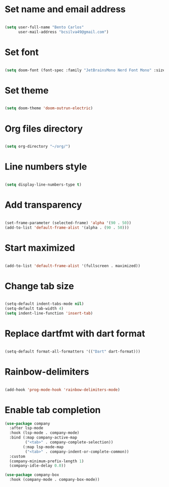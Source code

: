 * Set name and email address
#+begin_src emacs-lisp

(setq user-full-name "Bento Carlos"
      user-mail-address "bcsilva49@gmail.com")

#+end_src

* Set font

#+begin_src emacs-lisp

(setq doom-font (font-spec :family "JetBrainsMono Nerd Font Mono" :size 16))

#+end_src

* Set theme
#+begin_src emacs-lisp

(setq doom-theme 'doom-outrun-electric)

#+end_src

* Org files directory
#+begin_src emacs-lisp

(setq org-directory "~/org/")

#+end_src

* Line numbers style
#+begin_src emacs-lisp

(setq display-line-numbers-type t)

#+end_src

* Add transparency
#+begin_src emacs-lisp

(set-frame-parameter (selected-frame) 'alpha '(90 . 50))
(add-to-list 'default-frame-alist '(alpha . (90 . 50)))

#+end_src

* Start maximized
#+begin_src emacs-lisp

(add-to-list 'default-frame-alist '(fullscreen . maximized))

#+end_src

* Change tab size
#+begin_src emacs-lisp

(setq-default indent-tabs-mode nil)
(setq-default tab-width 4)
(setq indent-line-function 'insert-tab)

#+end_src

* Replace dartfmt with dart format
#+begin_src emacs-lisp

(setq-default format-all-formatters '(("Dart" dart-format)))

#+end_src

* Rainbow-delimiters
#+begin_src emacs-lisp

(add-hook 'prog-mode-hook 'rainbow-delimiters-mode)

#+end_src

* Enable tab completion
#+begin_src emacs-lisp
(use-package company
  :after lsp-mode
  :hook (lsp-mode . company-mode)
  :bind (:map company-active-map
         ("<tab>" . company-complete-selection))
        (:map lsp-mode-map
         ("<tab>" . company-indent-or-complete-common))
  :custom
  (company-minimum-prefix-length 1)
  (company-idle-delay 0.0))

(use-package company-box
  :hook (company-mode . company-box-mode))

#+end_src

